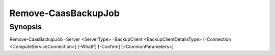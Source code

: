 ﻿Remove-CaasBackupJob
===================

Synopsis
--------


Remove-CaasBackupJob -Server <ServerType> -BackupClient <BackupClientDetailsType> [-Connection <ComputeServiceConnection>] [-WhatIf] [-Confirm] [<CommonParameters>]


